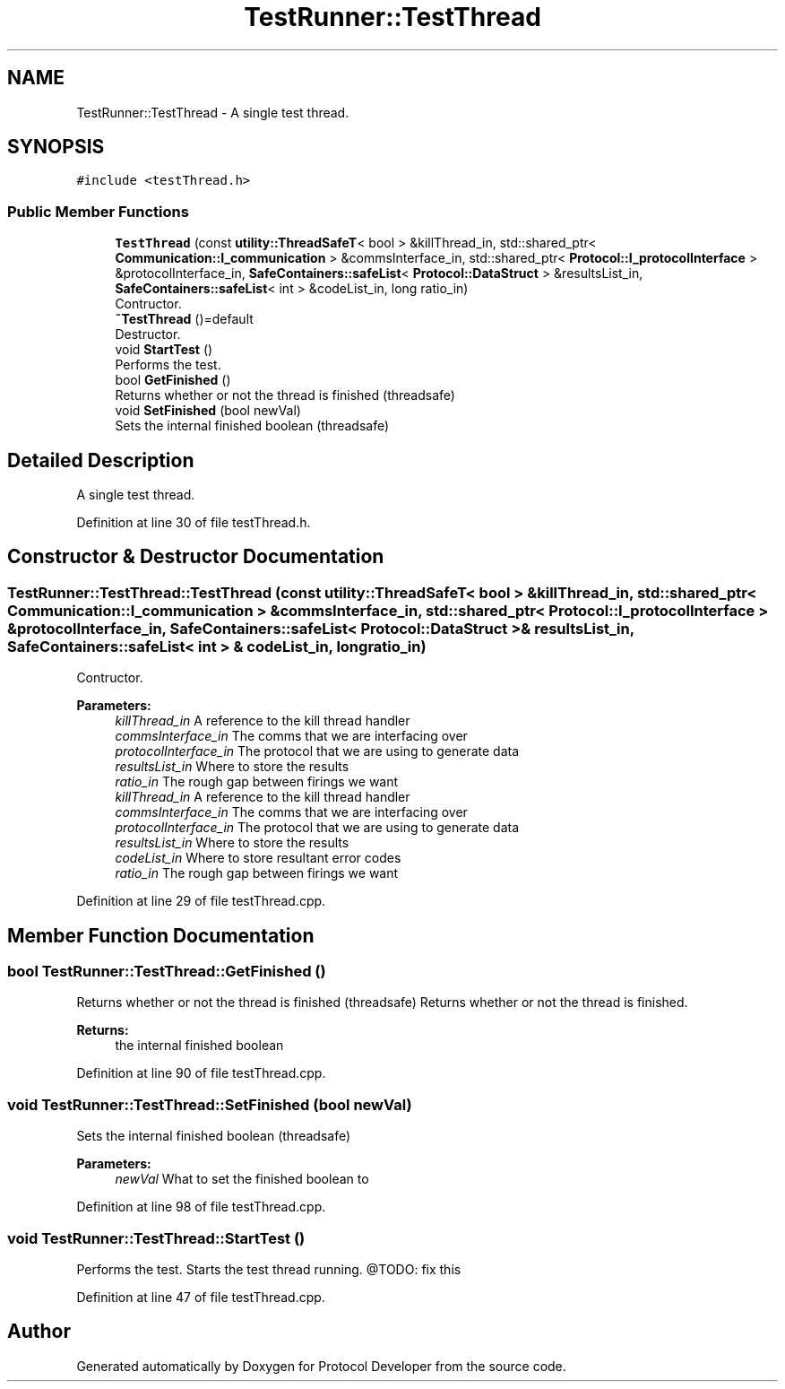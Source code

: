 .TH "TestRunner::TestThread" 3 "Wed Apr 3 2019" "Version 0.1" "Protocol Developer" \" -*- nroff -*-
.ad l
.nh
.SH NAME
TestRunner::TestThread \- A single test thread\&.  

.SH SYNOPSIS
.br
.PP
.PP
\fC#include <testThread\&.h>\fP
.SS "Public Member Functions"

.in +1c
.ti -1c
.RI "\fBTestThread\fP (const \fButility::ThreadSafeT\fP< bool > &killThread_in, std::shared_ptr< \fBCommunication::I_communication\fP > &commsInterface_in, std::shared_ptr< \fBProtocol::I_protocolInterface\fP > &protocolInterface_in, \fBSafeContainers::safeList\fP< \fBProtocol::DataStruct\fP > &resultsList_in, \fBSafeContainers::safeList\fP< int > &codeList_in, long ratio_in)"
.br
.RI "Contructor\&. "
.ti -1c
.RI "\fB~TestThread\fP ()=default"
.br
.RI "Destructor\&. "
.ti -1c
.RI "void \fBStartTest\fP ()"
.br
.RI "Performs the test\&. "
.ti -1c
.RI "bool \fBGetFinished\fP ()"
.br
.RI "Returns whether or not the thread is finished (threadsafe) "
.ti -1c
.RI "void \fBSetFinished\fP (bool newVal)"
.br
.RI "Sets the internal finished boolean (threadsafe) "
.in -1c
.SH "Detailed Description"
.PP 
A single test thread\&. 
.PP
Definition at line 30 of file testThread\&.h\&.
.SH "Constructor & Destructor Documentation"
.PP 
.SS "TestRunner::TestThread::TestThread (const \fButility::ThreadSafeT\fP< bool > & killThread_in, std::shared_ptr< \fBCommunication::I_communication\fP > & commsInterface_in, std::shared_ptr< \fBProtocol::I_protocolInterface\fP > & protocolInterface_in, \fBSafeContainers::safeList\fP< \fBProtocol::DataStruct\fP > & resultsList_in, \fBSafeContainers::safeList\fP< int > & codeList_in, long ratio_in)"

.PP
Contructor\&. 
.PP
\fBParameters:\fP
.RS 4
\fIkillThread_in\fP A reference to the kill thread handler 
.br
\fIcommsInterface_in\fP The comms that we are interfacing over 
.br
\fIprotocolInterface_in\fP The protocol that we are using to generate data 
.br
\fIresultsList_in\fP Where to store the results 
.br
\fIratio_in\fP The rough gap between firings we want
.br
\fIkillThread_in\fP A reference to the kill thread handler 
.br
\fIcommsInterface_in\fP The comms that we are interfacing over 
.br
\fIprotocolInterface_in\fP The protocol that we are using to generate data 
.br
\fIresultsList_in\fP Where to store the results 
.br
\fIcodeList_in\fP Where to store resultant error codes 
.br
\fIratio_in\fP The rough gap between firings we want 
.RE
.PP

.PP
Definition at line 29 of file testThread\&.cpp\&.
.SH "Member Function Documentation"
.PP 
.SS "bool TestRunner::TestThread::GetFinished ()"

.PP
Returns whether or not the thread is finished (threadsafe) Returns whether or not the thread is finished\&.
.PP
\fBReturns:\fP
.RS 4
the internal finished boolean 
.RE
.PP

.PP
Definition at line 90 of file testThread\&.cpp\&.
.SS "void TestRunner::TestThread::SetFinished (bool newVal)"

.PP
Sets the internal finished boolean (threadsafe) 
.PP
\fBParameters:\fP
.RS 4
\fInewVal\fP What to set the finished boolean to 
.RE
.PP

.PP
Definition at line 98 of file testThread\&.cpp\&.
.SS "void TestRunner::TestThread::StartTest ()"

.PP
Performs the test\&. Starts the test thread running\&. @TODO: fix this 
.PP
Definition at line 47 of file testThread\&.cpp\&.

.SH "Author"
.PP 
Generated automatically by Doxygen for Protocol Developer from the source code\&.
